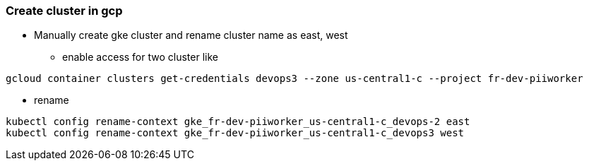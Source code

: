=== Create cluster in gcp

** Manually create gke cluster and rename cluster name as east, west
*** enable access for two cluster like
----
gcloud container clusters get-credentials devops3 --zone us-central1-c --project fr-dev-piiworker
----

*** rename
----
kubectl config rename-context gke_fr-dev-piiworker_us-central1-c_devops-2 east
kubectl config rename-context gke_fr-dev-piiworker_us-central1-c_devops3 west
----
